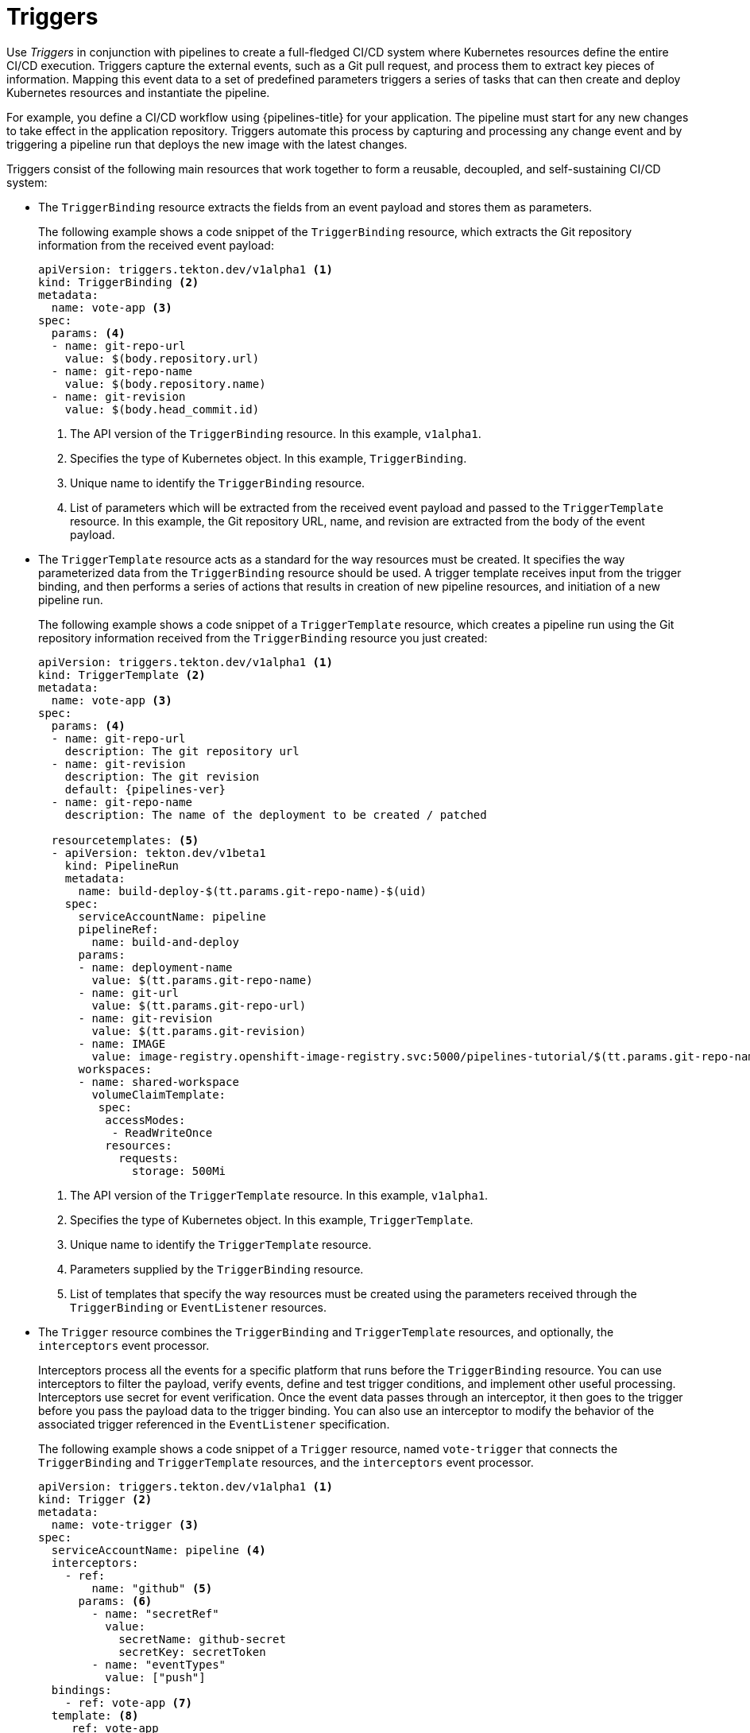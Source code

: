 // This module is included in the following assembly:
//
// *openshift_pipelines/creating-applications-with-cicd-pipelines.adoc

[id="about-triggers_{context}"]
= Triggers

Use _Triggers_ in conjunction with pipelines to create a full-fledged CI/CD system where Kubernetes resources define the entire CI/CD execution. Triggers capture the external events, such as a Git pull request, and process them to extract key pieces of information. Mapping this event data to a set of predefined parameters triggers a series of tasks that can then create and deploy Kubernetes resources and instantiate the pipeline.

For example, you define a CI/CD workflow using {pipelines-title} for your application. The pipeline must start for any new changes to take effect in the application repository. Triggers automate this process by capturing and processing any change event and by triggering a pipeline run that deploys the new image with the latest changes.

Triggers consist of the following main resources that work together to form a reusable, decoupled, and self-sustaining CI/CD system:

--
* The `TriggerBinding` resource extracts the fields from an event payload and stores them as parameters.
+
The following example shows a code snippet of the `TriggerBinding` resource, which extracts the Git repository information from the received event payload:
+
[source,yaml]
----
apiVersion: triggers.tekton.dev/v1alpha1 <1>
kind: TriggerBinding <2>
metadata:
  name: vote-app <3>
spec:
  params: <4>
  - name: git-repo-url
    value: $(body.repository.url)
  - name: git-repo-name
    value: $(body.repository.name)
  - name: git-revision
    value: $(body.head_commit.id)
----
+
<1> The API version of the `TriggerBinding` resource. In this example, `v1alpha1`.
<2> Specifies the type of Kubernetes object. In this example, `TriggerBinding`.
<3> Unique name to identify the `TriggerBinding` resource.
<4> List of parameters which will be extracted from the received event payload and passed to the `TriggerTemplate` resource. In this example, the Git repository URL, name, and revision are extracted from the body of the event payload.

* The `TriggerTemplate` resource acts as a standard for the way resources must be created. It specifies the way parameterized data from the `TriggerBinding` resource should be used.
A trigger template receives input from the trigger binding, and then performs a series of actions that results in creation of new pipeline resources, and initiation of a new pipeline run.
+
The following example shows a code snippet of a `TriggerTemplate` resource, which creates a pipeline run using the Git repository information received from the `TriggerBinding` resource you just created:
+
[source,yaml,subs="attributes+"]
----
apiVersion: triggers.tekton.dev/v1alpha1 <1>
kind: TriggerTemplate <2>
metadata:
  name: vote-app <3>
spec:
  params: <4>
  - name: git-repo-url
    description: The git repository url
  - name: git-revision
    description: The git revision
    default: {pipelines-ver}
  - name: git-repo-name
    description: The name of the deployment to be created / patched

  resourcetemplates: <5>
  - apiVersion: tekton.dev/v1beta1
    kind: PipelineRun
    metadata:
      name: build-deploy-$(tt.params.git-repo-name)-$(uid)
    spec:
      serviceAccountName: pipeline
      pipelineRef:
        name: build-and-deploy
      params:
      - name: deployment-name
        value: $(tt.params.git-repo-name)
      - name: git-url
        value: $(tt.params.git-repo-url)
      - name: git-revision
        value: $(tt.params.git-revision)
      - name: IMAGE
        value: image-registry.openshift-image-registry.svc:5000/pipelines-tutorial/$(tt.params.git-repo-name)
      workspaces:
      - name: shared-workspace
        volumeClaimTemplate:
         spec:
          accessModes:
           - ReadWriteOnce
          resources:
            requests:
              storage: 500Mi
----
+
<1> The API version of the `TriggerTemplate` resource. In this example, `v1alpha1`.
<2> Specifies the type of Kubernetes object. In this example, `TriggerTemplate`.
<3> Unique name to identify the `TriggerTemplate` resource.
<4> Parameters supplied by the `TriggerBinding` resource.
<5> List of templates that specify the way resources must be created using the parameters received through the `TriggerBinding` or `EventListener` resources.

* The `Trigger` resource combines the `TriggerBinding` and `TriggerTemplate` resources, and optionally, the `interceptors` event processor. 
+
Interceptors process all the events for a specific platform that runs before the `TriggerBinding` resource.  You can use interceptors to filter the payload, verify events, define and test trigger conditions, and implement other useful processing. Interceptors use secret for event verification. Once the event data passes through an interceptor, it then goes to the trigger before you pass the payload data to the trigger binding. You can also use an interceptor to modify the behavior of the associated trigger referenced in the `EventListener` specification.
//image::op-triggers.png[]
+
The following example shows a code snippet of a `Trigger` resource, named `vote-trigger` that connects the `TriggerBinding` and `TriggerTemplate` resources, and the `interceptors` event processor.
+
[source,yaml]
----
apiVersion: triggers.tekton.dev/v1alpha1 <1>
kind: Trigger <2>
metadata:
  name: vote-trigger <3>
spec:
  serviceAccountName: pipeline <4>
  interceptors:
    - ref:
        name: "github" <5>
      params: <6>
        - name: "secretRef" 
          value:
            secretName: github-secret
            secretKey: secretToken
        - name: "eventTypes" 
          value: ["push"]
  bindings:
    - ref: vote-app <7>
  template: <8>
     ref: vote-app
...
apiVersion: v1
kind: Secret <9>
metadata:
  name: github-secret
type: Opaque
stringData:
  secretToken: "1234567"
----
+
<1> The API version of the `Trigger` resource. In this example, `v1alpha1`.
<2> Specifies the type of Kubernetes object. In this example, `Trigger`.
<3> Unique name to identify the `Trigger` resource.
<4> Service account name to be used.
<5> Interceptor name to be referenced. In this example, `github`.
<6> Desired parameters to be specified.
<7> Name of the `TriggerBinding` resource to be connected to the `TriggerTemplate` resource.
<8> Name of the `TriggerTemplate` resource to be connected to the `TriggerBinding` resource.
<9> Secret to be used to verify events.

* The `EventListener` resource provides an endpoint, or an event sink, that listens for incoming HTTP-based events with a JSON payload. It  extracts event parameters from each `TriggerBinding` resource, and then processes this data to create Kubernetes resources as specified by the corresponding `TriggerTemplate` resource. The `EventListener` resource also performs lightweight event processing or basic filtering on the payload using event `interceptors`, which identify the type of payload and optionally modify it. Currently, pipeline triggers support five types of interceptors: _Webhook Interceptors_, _GitHub Interceptors_, _GitLab Interceptors_, _Bitbucket Interceptors_, and _Common Expression Language (CEL) Interceptors_.
+
The following example shows an `EventListener` resource, which references the `Trigger` resource named `vote-trigger`.
+
[source,yaml]
----
apiVersion: triggers.tekton.dev/v1alpha1 <1>
kind: EventListener <2>
metadata:
  name: vote-app <3>
spec:
  serviceAccountName: pipeline <4>
  triggers:
    - triggerRef: vote-trigger <5>
----
+
<1> The API version of the `EventListener` resource. In this example, `v1alpha1`.
<2> Specifies the type of Kubernetes object. In this example, `EventListener`.
<3> Unique name to identify the `EventListener` resource.
<4> Service account name to be used.
<5> Name of the `Trigger` resource referenced by the `EventListener` resource.
--

Triggers in {pipelines-title} support both HTTP (insecure) and HTTPS (secure HTTP) connections to the `Eventlistener` resource. With the secure HTTPS connection, you get end-to-end secure connection within and outside the cluster. After you create a namespace, you can enable this secure HTTPS connection for the `Eventlistener` resource by adding the `operator.tekton.dev/enable-annotation=enabled` label to the namespace, and then creating a `Trigger` resource and a secured route using re-encrypt TLS termination.
